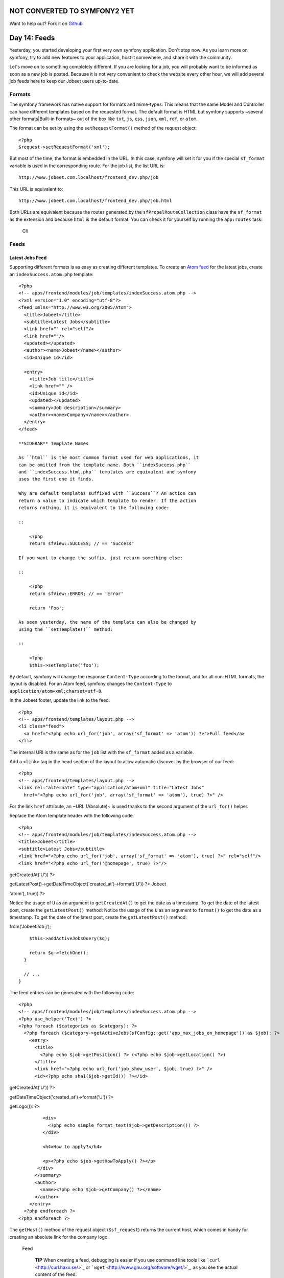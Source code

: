 NOT CONVERTED TO SYMFONY2 YET
=============================

Want to help out?
Fork it on `Github <https://github.com/sftuts/jobeet-docs>`_

Day 14: Feeds
=============

Yesterday, you started developing your first very own symfony
application. Don't stop now. As you learn more on symfony, try to
add new features to your application, host it somewhere, and share
it with the community.

Let's move on to something completely different. If you are looking
for a job, you will probably want to be informed as soon as a new
job is posted. Because it is not very convenient to check the
website every other hour, we will add several job feeds here to
keep our Jobeet users up-to-date.

Formats
-------

The symfony framework has native support for
formats and mime-types. This
means that the same Model and Controller can have different
templates based on the requested format. The
default format is HTML but symfony supports ~several other
formats\|Built-in Formats~ out of the box like ``txt``, ``js``,
``css``, ``json``, ``xml``, ``rdf``, or ``atom``.

The format can be set by using the ``setRequestFormat()`` method of
the request object:

::

    <?php
    $request->setRequestFormat('xml');

But most of the time, the format is embedded in the URL. In this
case, symfony will set it for you if the special
``sf_format`` variable is used in the corresponding
route. For the job list, the list URL is:

::

    http://www.jobeet.com.localhost/frontend_dev.php/job

This URL is equivalent to:

::

    http://www.jobeet.com.localhost/frontend_dev.php/job.html

Both URLs are equivalent because the routes generated by the
``sfPropelRouteCollection`` class have the ``sf_format`` as the
extension and because ``html`` is the default format. You can check
it for yourself by running the ``app:routes`` task:

.. figure:: http://www.symfony-project.org/images/jobeet/1_4/15/cli.png
   :alt: Cli
   
   Cli

Feeds
-----

Latest Jobs Feed
~~~~~~~~~~~~~~~~

Supporting different formats is as easy as creating different
templates. To create an
`Atom feed <http://en.wikipedia.org/wiki/Atom_(standard)>`_ for the
latest jobs, create an ``indexSuccess.atom.php`` template:

::

    <?php
    <!-- apps/frontend/modules/job/templates/indexSuccess.atom.php -->
    <?xml version="1.0" encoding="utf-8"?>
    <feed xmlns="http://www.w3.org/2005/Atom">
      <title>Jobeet</title>
      <subtitle>Latest Jobs</subtitle>
      <link href="" rel="self"/>
      <link href=""/>
      <updated></updated>
      <author><name>Jobeet</name></author>
      <id>Unique Id</id>
    
      <entry>
        <title>Job title</title>
        <link href="" />
        <id>Unique id</id>
        <updated></updated>
        <summary>Job description</summary>
        <author><name>Company</name></author>
      </entry>
    </feed>

    **SIDEBAR** Template Names

    As ``html`` is the most common format used for web applications, it
    can be omitted from the template name. Both ``indexSuccess.php``
    and ``indexSuccess.html.php`` templates are equivalent and symfony
    uses the first one it finds.

    Why are default templates suffixed with ``Success``? An action can
    return a value to indicate which template to render. If the action
    returns nothing, it is equivalent to the following code:

    ::

        <?php
        return sfView::SUCCESS; // == 'Success'

    If you want to change the suffix, just return something else:

    ::

        <?php
        return sfView::ERROR; // == 'Error'
        
        return 'Foo';

    As seen yesterday, the name of the template can also be changed by
    using the ``setTemplate()`` method:

    ::

        <?php
        $this->setTemplate('foo');


By default, symfony will change the response
``Content-Type`` according to the format, and for all
non-HTML formats, the layout is disabled. For an Atom feed, symfony
changes the ``Content-Type`` to
``application/atom+xml;charset=utf-8``.

In the Jobeet footer, update the link to the feed:

::

    <?php
    <!-- apps/frontend/templates/layout.php -->
    <li class="feed">
      <a href="<?php echo url_for('job', array('sf_format' => 'atom')) ?>">Full feed</a>
    </li>

The internal URI is the same as for the ``job``
list with the ``sf_format`` added as a variable.

Add a ``<link>`` tag in the head section of the layout to allow
automatic discover by the browser of our feed:

::

    <?php
    <!-- apps/frontend/templates/layout.php -->
    <link rel="alternate" type="application/atom+xml" title="Latest Jobs"
      href="<?php echo url_for('job', array('sf_format' => 'atom'), true) ?>" />

For the link ``href`` attribute, an ~URL (Absolute)~ is used thanks
to the second argument of the ``url_for()`` helper.

Replace the Atom template header with the following code:

::

    <?php
    <!-- apps/frontend/modules/job/templates/indexSuccess.atom.php -->
    <title>Jobeet</title>
    <subtitle>Latest Jobs</subtitle>
    <link href="<?php echo url_for('job', array('sf_format' => 'atom'), true) ?>" rel="self"/>
    <link href="<?php echo url_for('@homepage', true) ?>"/>


.. raw:: html

   <?php echo gmstrftime('%Y-%m-%dT%H:%M:%SZ', JobeetJobPeer::getLatestPost()->
   
getCreatedAt('U')) ?>

.. raw:: html

   <?php echo gmstrftime('%Y-%m-%dT%H:%M:%SZ', Doctrine_Core::getTable('JobeetJob')->
   
getLatestPost()->getDateTimeObject('created\_at')->format('U')) ?>
Jobeet

.. raw:: html

   <?php echo sha1(url_for('job', array('sf_format' => 
   
'atom'), true)) ?>

Notice the usage of ``U`` as an argument to ``getCreatedAt()`` to
get the date as a timestamp. To get the date of the latest post,
create the ``getLatestPost()`` method: Notice the usage of the
``U`` as an argument to ``format()`` to get the date as a
timestamp. To get the date of the latest post, create the
``getLatestPost()`` method:


.. raw:: html

   <?php
       // lib/model/JobeetJobPeer.php
       class JobeetJobPeer extends BaseJobeetJobPeer
       {
         static public function getLatestPost()
         {
           $criteria = new Criteria();
           self::addActiveJobsCriteria($criteria);
   
           return JobeetJobPeer::doSelectOne($criteria);
         }
   
         // ...
       }
   </propel>
   

.. raw:: html

   <?php
       // lib/model/doctrine/JobeetJobTable.class.php
       class JobeetJobTable extends Doctrine_Table
       {
         public function getLatestPost()
         {
           $q = Doctrine_Query::create()->
   
from('JobeetJob j');

::

        $this->addActiveJobsQuery($q);
    
        return $q->fetchOne();
      }
    
      // ...
    }

The feed entries can be generated with the following code:

::

    <?php
    <!-- apps/frontend/modules/job/templates/indexSuccess.atom.php -->
    <?php use_helper('Text') ?>
    <?php foreach ($categories as $category): ?>
      <?php foreach ($category->getActiveJobs(sfConfig::get('app_max_jobs_on_homepage')) as $job): ?>
        <entry>
          <title>
            <?php echo $job->getPosition() ?> (<?php echo $job->getLocation() ?>)
          </title>
          <link href="<?php echo url_for('job_show_user', $job, true) ?>" />
          <id><?php echo sha1($job->getId()) ?></id>


.. raw:: html

   <?php echo gmstrftime('%Y-%m-%dT%H:%M:%SZ', $job->
   
getCreatedAt('U')) ?>

.. raw:: html

   <?php echo gmstrftime('%Y-%m-%dT%H:%M:%SZ', $job->
   
getDateTimeObject('created\_at')->format('U')) ?>

.. raw:: html

   <div xmlns="http://www.w3.org/1999/xhtml">
                <?php if ($job->
   
getLogo()): ?>

.. raw:: html

   <div>
                    
   

.. raw:: html

   </div>
                <?php endif ?>
   
::

             <div>
               <?php echo simple_format_text($job->getDescription()) ?>
             </div>
    
             <h4>How to apply?</h4>
    
             <p><?php echo $job->getHowToApply() ?></p>
           </div>
          </summary>
          <author>
            <name><?php echo $job->getCompany() ?></name>
          </author>
        </entry>
      <?php endforeach ?>
    <?php endforeach ?>

The ``getHost()`` method of the request object (``$sf_request``)
returns the current host, which comes in handy for creating an
absolute link for the company logo.

.. figure:: http://www.symfony-project.org/images/jobeet/1_4/15/feed.png
   :alt: Feed
   
   Feed

    **TIP** When creating a feed, debugging is easier
    if you use command line tools like
    ```curl`` <http://curl.haxx.se/>`_ or
    ```wget`` <http://www.gnu.org/software/wget/>`_, as you see the
    actual content of the feed.


Latest Jobs in a Category Feed
~~~~~~~~~~~~~~~~~~~~~~~~~~~~~~

One of the goals of Jobeet is to help people find more targeted
jobs. So, we need to provide a feed for each
category.

First, let's update the ``category`` route to add support for
different formats:

::

    [yml]
    // apps/frontend/config/routing.yml
    category:
      url:     /category/:slug.:sf_format
      class:   sfPropelRoute
      param:   { module: category, action: show, sf_format: html }
      options: { model: JobeetCategory, type: object }
      requirements:
        sf_format: (?:html|atom)

Now, the ``category`` route will understand both the ``html`` and
``atom`` formats. Update the links to category feeds in the
templates:

::

    <?php
    <!-- apps/frontend/modules/job/templates/indexSuccess.php -->
    <div class="feed">
      <a href="<?php echo url_for('category', array('sf_subject' => $category, 'sf_format' => 'atom')) ?>">Feed</a>
    </div>
    
    <!-- apps/frontend/modules/category/templates/showSuccess.php -->
    <div class="feed">
      <a href="<?php echo url_for('category', array('sf_subject' => $category, 'sf_format' => 'atom')) ?>">Feed</a>
    </div>

The last step is to create the ``showSuccess.atom.php`` template.
But as this feed will also list jobs, we can
refactor the code that generates the feed
entries by creating a ``_list.atom.php`` partial. As for the
``html`` format, partials are format
specific:

::

    <?php
    <!-- apps/frontend/modules/job/templates/_list.atom.php -->
    <?php use_helper('Text') ?>
    
    <?php foreach ($jobs as $job): ?>
      <entry>
        <title><?php echo $job->getPosition() ?> (<?php echo $job->getLocation() ?>)</title>
        <link href="<?php echo url_for('job_show_user', $job, true) ?>" />
        <id><?php echo sha1($job->getId()) ?></id>


.. raw:: html

   <?php echo gmstrftime('%Y-%m-%dT%H:%M:%SZ', $job->
   
getCreatedAt('U')) ?>

.. raw:: html

   <?php echo gmstrftime('%Y-%m-%dT%H:%M:%SZ', $job->
   
getDateTimeObject('created\_at')->format('U')) ?>

.. raw:: html

   <div xmlns="http://www.w3.org/1999/xhtml">
              <?php if ($job->
   
getLogo()): ?>

.. raw:: html

   <div>
                  
   

.. raw:: html

   </div>
              <?php endif ?>
   
::

           <div>
             <?php echo simple_format_text($job->getDescription()) ?>
           </div>
    
           <h4>How to apply?</h4>
    
           <p><?php echo $job->getHowToApply() ?></p>
         </div>
        </summary>
        <author>
          <name><?php echo $job->getCompany() ?></name>
        </author>
      </entry>
    <?php endforeach ?>

You can use the ``_list.atom.php`` partial to simplify the job feed
template:

::

    <?php
    <!-- apps/frontend/modules/job/templates/indexSuccess.atom.php -->
    <?xml version="1.0" encoding="utf-8"?>
    <feed xmlns="http://www.w3.org/2005/Atom">
      <title>Jobeet</title>
      <subtitle>Latest Jobs</subtitle>
      <link href="<?php echo url_for('job', array('sf_format' => 'atom'), true) ?>" rel="self"/>
      <link href="<?php echo url_for('@homepage', true) ?>"/>


.. raw:: html

   <?php echo gmstrftime('%Y-%m-%dT%H:%M:%SZ', JobeetJobPeer::getLatestPost()->
   
getCreatedAt('U')) ?>

.. raw:: html

   <?php echo gmstrftime('%Y-%m-%dT%H:%M:%SZ', Doctrine_Core::getTable('JobeetJob')->
   
getLatestPost()->getDateTimeObject('created\_at')->format('U')) ?>
Jobeet

.. raw:: html

   <?php echo sha1(url_for('job', array('sf_format' => 
   
'atom'), true)) ?>

::

    <?php foreach ($categories as $category): ?>
      <?php include_partial('job/list', array('jobs' => $category->getActiveJobs(sfConfig::get('app_max_jobs_on_homepage')))) ?>
    <?php endforeach ?>
    </feed>

Eventually, create the ``showSuccess.atom.php`` template:

::

    <?php
    <!-- apps/frontend/modules/category/templates/showSuccess.atom.php -->
    <?xml version="1.0" encoding="utf-8"?>
    <feed xmlns="http://www.w3.org/2005/Atom">
      <title>Jobeet (<?php echo $category ?>)</title>
      <subtitle>Latest Jobs</subtitle>
      <link href="<?php echo url_for('category', array('sf_subject' => $category, 'sf_format' => 'atom'), true) ?>" rel="self" />
      <link href="<?php echo url_for('category', array('sf_subject' => $category), true) ?>" />


.. raw:: html

   <?php echo gmstrftime('%Y-%m-%dT%H:%M:%SZ', $category->
   
getLatestPost()->getCreatedAt('U')) ?>

.. raw:: html

   <?php echo gmstrftime('%Y-%m-%dT%H:%M:%SZ', $category->
   
getLatestPost()->getDateTimeObject('created\_at')->format('U')) ?>
Jobeet

.. raw:: html

   <?php echo sha1(url_for('category', array('sf_subject' => 
   
$category), true)) ?>

::

      <?php include_partial('job/list', array('jobs' => $pager->getResults())) ?>
    </feed>

As for the main job feed, we need the date of the latest job for a
category:

::

    <?php

// lib/model/JobeetCategory.php //
lib/model/doctrine/JobeetCategory.class.php class JobeetCategory
extends BaseJobeetCategory { public function getLatestPost() {
return $this->getActiveJobs(1)->getFirst(); }

::

      // ...
    }

.. figure:: http://www.symfony-project.org/images/jobeet/1_4/15/category_feed.png
   :alt: Category Feed
   
   Category Feed

Final Thoughts
--------------

As with many symfony features, the native format support allows you
to add feeds to your websites without effort. Today, we have
enhanced the job seeker experience. Tomorrow, we will see how to
provide greater exposure to the job posters by providing a Web
Service.

**ORM**


